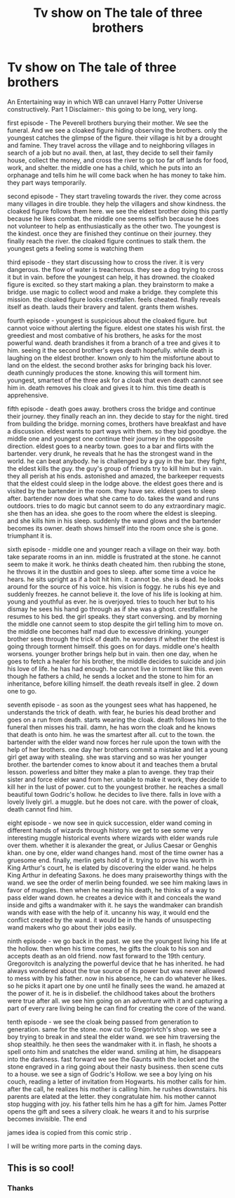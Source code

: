 #+TITLE: Tv show on The tale of three brothers

* Tv show on The tale of three brothers
:PROPERTIES:
:Author: datavinci
:Score: 1
:DateUnix: 1588747266.0
:DateShort: 2020-May-06
:FlairText: Discussion
:END:
An Entertaining way in which WB can unravel Harry Potter Universe constructively. Part 1 Disclaimer:- this going to be long, very long.

first episode - The Peverell brothers burying their mother. We see the funeral. And we see a cloaked figure hiding observing the brothers. only the youngest catches the glimpse of the figure. their village is hit by a drought and famine. They travel across the village and to neighboring villages in search of a job but no avail. then, at last, they decide to sell their family house, collect the money, and cross the river to go too far off lands for food, work, and shelter. the middle one has a child, which he puts into an orphanage and tells him he will come back when he has money to take him. they part ways temporarily.

second episode - They start traveling towards the river. they come across many villages in dire trouble. they help the villagers and show kindness. the cloaked figure follows them here. we see the eldest brother doing this partly because he likes combat. the middle one seems selfish because he does not volunteer to help as enthusiastically as the other two. The youngest is the kindest. once they are finished they continue on their journey. they finally reach the river. the cloaked figure continues to stalk them. the youngest gets a feeling some is watching them

third episode - they start discussing how to cross the river. it is very dangerous. the flow of water is treacherous. they see a dog trying to cross it but in vain. before the youngest can help, it has drowned. the cloaked figure is excited. so they start making a plan. they brainstorm to make a bridge. use magic to collect wood and make a bridge. they complete this mission. the cloaked figure looks crestfallen. feels cheated. finally reveals itself as death. lauds their bravery and talent. grants them wishes.

fourth episode - youngest is suspicious about the cloaked figure. but cannot voice without alerting the figure. eldest one states his wish first. the greediest and most combative of his brothers, he asks for the most powerful wand. death brandishes it from a branch of a tree and gives it to him. seeing it the second brother's eyes death hopefully. while death is laughing on the eldest brother. known only to him the misfortune about to land on the eldest. the second brother asks for bringing back his lover. death cunningly produces the stone. knowing this will torment him. youngest, smartest of the three ask for a cloak that even death cannot see him in. death removes his cloak and gives it to him. this time death is apprehensive.

fifth episode - death goes away. brothers cross the bridge and continue their journey. they finally reach an inn. they decide to stay for the night. tired from building the bridge. morning comes, brothers have breakfast and have a discussion. eldest wants to part ways with them. so they bid goodbye. the middle one and youngest one continue their journey in the opposite direction. eldest goes to a nearby town. goes to a bar and flirts with the bartender. very drunk, he reveals that he has the strongest wand in the world. he can beat anybody. he is challenged by a guy in the bar. they fight, the eldest kills the guy. the guy's group of friends try to kill him but in vain. they all perish at his ends. astonished and amazed, the barkeeper requests that the eldest could sleep in the lodge above. the eldest goes there and is visited by the bartender in the room. they have sex. eldest goes to sleep after. bartender now does what she came to do. takes the wand and runs outdoors. tries to do magic but cannot seem to do any extraordinary magic. she then has an idea. she goes to the room where the eldest is sleeping. and she kills him in his sleep. suddenly the wand glows and the bartender becomes its owner. death shows himself into the room once she is gone. triumphant it is.

sixth episode - middle one and younger reach a village on their way. both take separate rooms in an inn. middle is frustrated at the stone. he cannot seem to make it work. he thinks death cheated him. then rubbing the stone, he throws it in the dustbin and goes to sleep. after some time a voice he hears. he sits upright as if a bolt hit him. it cannot be. she is dead. he looks around for the source of his voice. his vision is foggy. he rubs his eye and suddenly freezes. he cannot believe it. the love of his life is looking at him. young and youthful as ever. he is overjoyed. tries to touch her but to his dismay he sees his hand go through as if she was a ghost. crestfallen he resumes to his bed. the girl speaks. they start conversing. and by morning the middle one cannot seem to stop despite the girl telling him to move on. the middle one becomes half mad due to excessive drinking. younger brother sees through the trick of death. he wonders if whether the eldest is going through torment himself. this goes on for days. middle one's health worsens. younger brother brings help but in vain. then one day, when he goes to fetch a healer for his brother, the middle decides to suicide and join his love of life. he has had enough. he cannot live in torment like this. even though he fathers a child, he sends a locket and the stone to him for an inheritance, before killing himself. the death reveals itself in glee. 2 down one to go.

seventh episode - as soon as the youngest sees what has happened, he understands the trick of death. with fear, he buries his dead brother and goes on a run from death. starts wearing the cloak. death follows him to the funeral then misses his trail. damn, he has worn the cloak and he knows that death is onto him. he was the smartest after all. cut to the town. the bartender with the elder wand now forces her rule upon the town with the help of her brothers. one day her brothers commit a mistake and let a young girl get away with stealing. she was starving and so was her younger brother. the bartender comes to know about it and teaches them a brutal lesson. powerless and bitter they make a plan to avenge. they trap their sister and force elder wand from her. unable to make it work, they decide to kill her in the lust of power. cut to the youngest brother. he reaches a small beautiful town Godric's hollow. he decides to live there. falls in love with a lovely lively girl. a muggle. but he does not care. with the power of cloak, death cannot find him.

eight episode - we now see in quick succession, elder wand coming in different hands of wizards through history. we get to see some very interesting muggle historical events where wizards with elder wands rule over them. whether it is alexander the great, or Julius Caesar or Genghis khan. one by one, elder wand changes hand. most of the time owner has a gruesome end. finally, merlin gets hold of it. trying to prove his worth in King Arthur's court, he is elated by discovering the elder wand. he helps King Arthur in defeating Saxons. he does many praiseworthy things with the wand. we see the order of merlin being founded. we see him making laws in favor of muggles. then when he nearing his death, he thinks of a way to pass elder wand down. he creates a device with it and conceals the wand inside and gifts a wandmaker with it. he says the wandmaker can brandish wands with ease with the help of it. uncanny his way, it would end the conflict created by the wand. it would be in the hands of unsuspecting wand makers who go about their jobs easily.

ninth episode - we go back in the past. we see the youngest living his life at the hollow. then when his time comes, he gifts the cloak to his son and accepts death as an old friend. now fast forward to the 19th century. Gregorovitch is analyzing the powerful device that he has inherited. he had always wondered about the true source of its power but was never allowed to mess with by his father. now in his absence, he can do whatever he likes. so he picks it apart one by one until he finally sees the wand. he amazed at the power of it. he is in disbelief. the childhood takes about the brothers were true after all. we see him going on an adventure with it and capturing a part of every rare living being he can find for creating the core of the wand.

tenth episode - we see the cloak being passed from generation to generation. same for the stone. now cut to Gregorivtch's shop. we see a boy trying to break in and steal the elder wand. we see him traversing the shop stealthily. he then sees the wandmaker with it. in flash, he shoots a spell onto him and snatches the elder wand. smiling at him, he disappears into the darkness. fast forward we see the Gaunts with the locket and the stone engraved in a ring going about their nasty business. then scene cuts to a house. we see a sign of Godric's Hollow. we see a boy lying on his couch, reading a letter of invitation from Hogwarts. his mother calls for him. after the call, he realizes his mother is calling him. he rushes downstairs. his parents are elated at the letter. they congratulate him. his mother cannot stop hugging with joy. his father tells him he has a gift for him. James Potter opens the gift and sees a silvery cloak. he wears it and to his surprise becomes invisible. The end

james idea is copied from this comic strip [[https://i.redd.it/yimj0a0pw2o41.png]].

I will be writing more parts in the coming days.


** This is so cool!
:PROPERTIES:
:Author: ohboyaknightoftime
:Score: 2
:DateUnix: 1590977450.0
:DateShort: 2020-Jun-01
:END:

*** Thanks
:PROPERTIES:
:Author: datavinci
:Score: 2
:DateUnix: 1590988583.0
:DateShort: 2020-Jun-01
:END:
